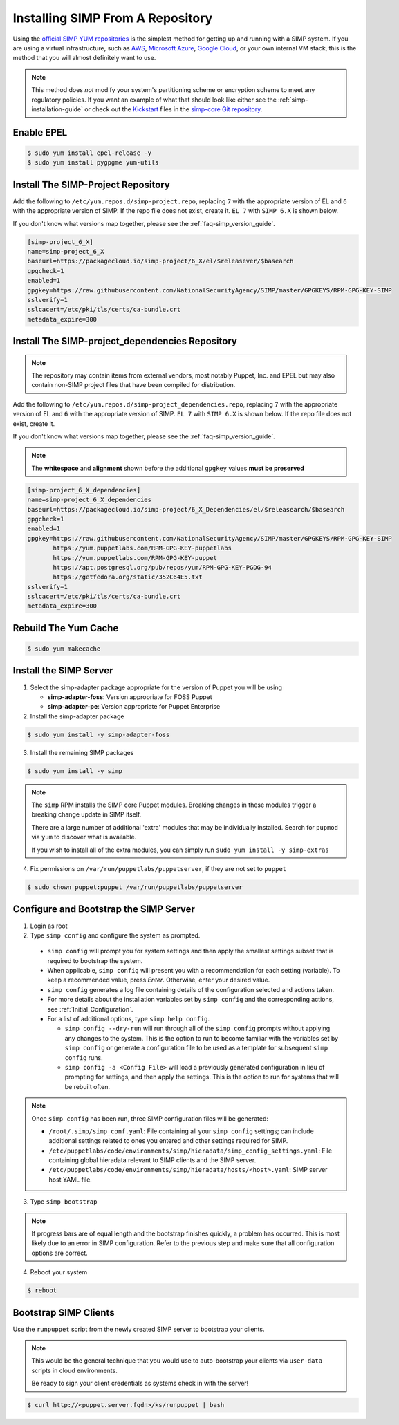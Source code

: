.. _gsg-installing_simp_from_a_repository:

Installing SIMP From A Repository
=================================

Using the `official SIMP YUM repositories`_ is the simplest method for getting
up and running with a SIMP system. If you are using a virtual infrastructure,
such as `AWS`_, `Microsoft Azure`_, `Google Cloud`_, or your own internal VM
stack, this is the method that you will almost definitely want to use.

.. NOTE::
   This method does *not* modify your system's partitioning scheme or
   encryption scheme to meet any regulatory policies. If you want an example of
   what that should look like either see the :ref:`simp-installation-guide` or
   check out the `Kickstart`_ files in the `simp-core Git repository`_.


Enable EPEL
-----------

.. code-block:: bash

   $ sudo yum install epel-release -y
   $ sudo yum install pygpgme yum-utils

Install The SIMP-Project Repository
-----------------------------------

Add the following to ``/etc/yum.repos.d/simp-project.repo``, replacing ``7`` with
the appropriate version of EL and ``6`` with the appropriate version of SIMP. If
the repo file does not exist, create it.
``EL 7`` with ``SIMP 6.X`` is shown below.

If you don't know what versions map together, please see the
:ref:`faq-simp_version_guide`.

.. code-block:: bash

  [simp-project_6_X]
  name=simp-project_6_X
  baseurl=https://packagecloud.io/simp-project/6_X/el/$releasever/$basearch
  gpgcheck=1
  enabled=1
  gpgkey=https://raw.githubusercontent.com/NationalSecurityAgency/SIMP/master/GPGKEYS/RPM-GPG-KEY-SIMP
  sslverify=1
  sslcacert=/etc/pki/tls/certs/ca-bundle.crt
  metadata_expire=300

Install The SIMP-project_dependencies Repository
------------------------------------------------

.. NOTE::
   The repository may contain items from external vendors, most notably Puppet,
   Inc. and EPEL but may also contain non-SIMP project files that have been
   compiled for distribution.

Add the following to ``/etc/yum.repos.d/simp-project_dependencies.repo``,
replacing ``7`` with the appropriate version of EL and ``6`` with the appropriate
version of SIMP. ``EL 7`` with ``SIMP 6.X`` is shown below. If
the repo file does not exist, create it.

If you don't know what versions map together, please see the
:ref:`faq-simp_version_guide`.

.. NOTE::
   The **whitespace** and **alignment** shown before the additional ``gpgkey``
   values **must be preserved**

.. code-block:: bash

  [simp-project_6_X_dependencies]
  name=simp-project_6_X_dependencies
  baseurl=https://packagecloud.io/simp-project/6_X_Dependencies/el/$releasearch/$basearch
  gpgcheck=1
  enabled=1
  gpgkey=https://raw.githubusercontent.com/NationalSecurityAgency/SIMP/master/GPGKEYS/RPM-GPG-KEY-SIMP
         https://yum.puppetlabs.com/RPM-GPG-KEY-puppetlabs
         https://yum.puppetlabs.com/RPM-GPG-KEY-puppet
         https://apt.postgresql.org/pub/repos/yum/RPM-GPG-KEY-PGDG-94
         https://getfedora.org/static/352C64E5.txt
  sslverify=1
  sslcacert=/etc/pki/tls/certs/ca-bundle.crt
  metadata_expire=300

Rebuild The Yum Cache
---------------------

.. code-block:: bash

   $ sudo yum makecache

Install the SIMP Server
-----------------------

1. Select the simp-adapter package appropriate for the version of Puppet
   you will be using

   * **simp-adapter-foss**:  Version appropriate for FOSS Puppet
   * **simp-adapter-pe**:   Version appropriate for Puppet Enterprise

2. Install the simp-adapter package

.. code-block:: bash

   $ sudo yum install -y simp-adapter-foss

3. Install the remaining SIMP packages

.. code-block:: bash

   $ sudo yum install -y simp

.. NOTE::
   The ``simp`` RPM installs the SIMP core Puppet modules. Breaking changes in
   these modules trigger a breaking change update in SIMP itself.

   There are a large number of additional 'extra' modules that may be
   individually installed. Search for ``pupmod`` via ``yum`` to discover what
   is available.

   If you wish to install all of the extra modules, you can simply run ``sudo
   yum install -y simp-extras``

4. Fix permissions on ``/var/run/puppetlabs/puppetserver``, if they are not
   set to ``puppet``

.. code-block:: bash

   $ sudo chown puppet:puppet /var/run/puppetlabs/puppetserver


Configure and Bootstrap the SIMP Server
---------------------------------------

1. Login as root
2. Type ``simp config`` and configure the system as prompted.

  * ``simp config`` will prompt you for system settings and then apply the
    smallest settings subset that is required to bootstrap the system.
  * When applicable, ``simp config`` will present you with a
    recommendation for each setting (variable).  To keep a recommended
    value, press *Enter*. Otherwise, enter your desired value.
  * ``simp config``  generates a log file containing details of the
    configuration selected and actions taken.
  * For more details about the installation variables set by ``simp config``
    and the corresponding actions, see :ref:`Initial_Configuration`.
  * For a list of additional options, type ``simp help config``.

    * ``simp config --dry-run`` will run through all of the ``simp config``
      prompts without applying any changes to the system. This is the
      option to run to become familiar with the variables set by
      ``simp config`` or generate a configuration file to be used as
      a template for subsequent ``simp config`` runs.
    * ``simp config -a <Config File>`` will load a previously generated
      configuration in lieu of prompting for settings, and then apply the
      settings.  This is the option to run for systems that will be rebuilt
      often.

.. NOTE::
   Once ``simp config`` has been run, three SIMP configuration files will be
   generated:

   * ``/root/.simp/simp_conf.yaml``: File containing  all your ``simp config``
     settings; can include additional settings related to ones you entered and
     other settings required for SIMP.
   * ``/etc/puppetlabs/code/environments/simp/hieradata/simp_config_settings.yaml``:
     File containing global hieradata relevant to SIMP clients and the SIMP
     server.
   * ``/etc/puppetlabs/code/environments/simp/hieradata/hosts/<host>.yaml``:
     SIMP server host YAML file.

3. Type ``simp bootstrap``

.. NOTE::
   If progress bars are of equal length and the bootstrap finishes quickly, a
   problem has occurred. This is most likely due to an error in SIMP
   configuration. Refer to the previous step and make sure that all
   configuration options are correct.

4. Reboot your system

.. code-block:: bash

   $ reboot


Bootstrap SIMP Clients
----------------------

Use the ``runpuppet`` script from the newly created SIMP server to bootstrap
your clients.

.. NOTE::
   This would be the general technique that you would use to auto-bootstrap
   your clients via ``user-data`` scripts in cloud environments.

   Be ready to sign your client credentials as systems check in with the
   server!

.. code-block:: bash

   $ curl http://<puppet.server.fqdn>/ks/runpuppet | bash

.. _official SIMP YUM repositories: https://packagecloud.io/simp-project
.. _AWS: https://aws.amazon.com/
.. _Microsoft Azure: https://azure.microsoft.com
.. _Google Cloud: https://cloud.google.com
.. _Kickstart: http://pykickstart.readthedocs.io/en/latest
.. _simp-core Git repository: https://github.com/simp/simp-core/tree/5.1.X/src/DVD/ks

